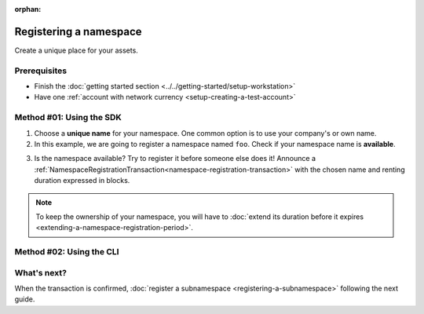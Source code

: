 :orphan:

.. post:: 16 Aug, 2018
    :category: Namespace
    :excerpt: 1
    :nocomments:

########################
Registering a namespace
########################

Create a unique place for your assets.

*************
Prerequisites
*************

- Finish the :doc:`getting started section <../../getting-started/setup-workstation>`
- Have one :ref:`account with network currency <setup-creating-a-test-account>`

*************************
Method #01: Using the SDK
*************************

1. Choose a **unique name** for your namespace. One common option is to use your company's or own name.

2. In this example, we are going to register a namespace named ``foo``. Check if your namespace name is **available**.

.. example-code::

    .. viewsource:: ../../resources/examples/typescript/namespace/CheckingNamespaceExistence.ts
        :language: typescript
        :start-after:  /* start block 01 */
        :end-before: /* end block 01 */

    .. viewsource:: ../../resources/examples/typescript/namespace/CheckingNamespaceExistence.js
        :language: javascript
        :start-after:  /* start block 01 */
        :end-before: /* end block 01 */

    .. viewsource:: ../../resources/examples/bash/namespace/CheckingNamespaceExistence.sh
        :language: bash
        :start-after: #!/bin/sh

3. Is the namespace available? Try to register it before someone else does it! Announce a :ref:`NamespaceRegistrationTransaction<namespace-registration-transaction>` with the chosen name and renting duration expressed in blocks.

.. example-code::

    .. viewsource:: ../../resources/examples/typescript/namespace/RegisteringANamespace.ts
        :language: typescript
        :start-after:  /* start block 01 */
        :end-before: /* end block 01 */

    .. viewsource:: ../../resources/examples/typescript/namespace/RegisteringANamespace.js
        :language: javascript
        :start-after:  /* start block 01 */
        :end-before: /* end block 01 */

.. note:: To keep the ownership of your namespace, you will have to :doc:`extend its duration before it expires <extending-a-namespace-registration-period>`.

*************************
Method #02: Using the CLI
*************************

.. viewsource:: ../../resources/examples/bash/namespace/RegisteringANamespace.sh
    :language: bash
    :start-after: #!/bin/sh

************
What's next?
************

When the transaction is confirmed, :doc:`register a subnamespace <registering-a-subnamespace>` following the next guide.
